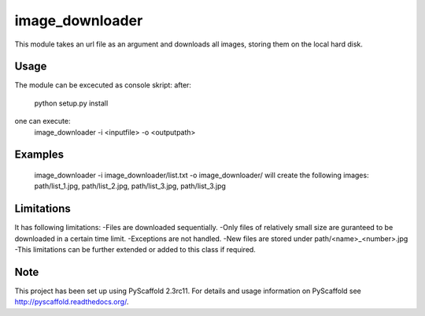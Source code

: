 ================
image_downloader
================

This module takes an url file as an argument and downloads all images, storing them on the local hard disk.


Usage
===========

The module can be excecuted as console skript:
after:
       python setup.py install 
one can execute: 
       image_downloader -i <inputfile> -o <outputpath>
Examples
===========
       image_downloader -i image_downloader/list.txt -o image_downloader/
       will create the following images:
       path/list_1.jpg, path/list_2.jpg, path/list_3.jpg, path/list_3.jpg

       
Limitations
===========

It has following limitations:
-Files are downloaded sequentially.
-Only files of relatively small size are guranteed to be downloaded in a certain time limit. 
-Exceptions are not handled.
-New files are stored under path/<name>_<number>.jpg
-This limitations can be further extended or added to this class if required.


Note
====

This project has been set up using PyScaffold 2.3rc11. For details and usage
information on PyScaffold see http://pyscaffold.readthedocs.org/.
